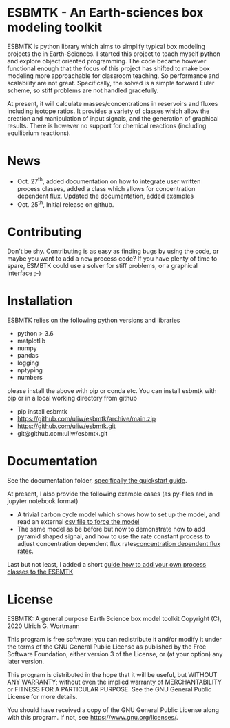 * ESBMTK - An Earth-sciences box modeling toolkit

ESBMTK is python library which aims to simplify typical box modeling
projects the in Earth-Sciences. I started this project to teach myself
python and explore object oriented programming.  The code became
however functional enough that the focus of this project has shifted
to make box modeling more approachable for classroom teaching. So
performance and scalability are not great. Specifically, the solved is
a simple forward Euler scheme, so stiff problems are not handled
gracefully.

At present, it will calculate masses/concentrations in reservoirs and
fluxes including isotope ratios. It provides a variety of classes
which allow the creation and manipulation of input signals, and the
generation of graphical results. There is however no support for
chemical reactions (including equilibrium reactions).

* News

 - Oct. 27^{th}, added documentation on how to integrate user written
   process classes, added a class which allows for concentration
   dependent flux. Updated the documentation, added examples
 - Oct. 25^{th}, Initial release on github.

* Contributing

Don't be shy. Contributing is as easy as finding bugs by using the
code, or maybe you want to add a new process code? If you have plenty
of time to spare, ESMBTK could use a solver for stiff problems, or a
graphical interface ;-)


* Installation

ESBMTK relies on the following python versions and libraries

 - python > 3.6
 - matplotlib
 - numpy
 - pandas
 - logging
 - nptyping
 - numbers

please install the above with pip or conda etc. You can install esbmtk with pip or in a local working directory from github

 - pip install esbmtk
 - https://github.com/uliw/esbmtk/archive/main.zip
 - https://github.com/uliw/esbmtk.git
 - git@github.com:uliw/esbmtk.git

* Documentation

See the documentation folder, [[https://github.com/uliw/esbmtk/blob/main/Documentation/ESBMTK-Quick-Start_Guide.org][specifically the quickstart guide]].

At present, I also provide the following example cases (as py-files
and in jupyter notebook format)

  - A trivial carbon cycle model which shows how to set up the model,
    and read an external [[https://github.com/uliw/esbmtk/blob/main/Examples/A%20simple%20carbon%20cycle%20example/C_cycle.org][csv file to force the model]] 
  - The same model as be before but now to demonstrate how to add
    pyramid shaped signal, and how to use the rate constant process to
    adjust concentration dependent flux rates[[https://github.com/uliw/esbmtk/blob/main/Examples/Using%20a%20rate%20constant/rate_example.org][concentration dependent flux rates]]. 

Last but not least, I added a short [[https://github.com/uliw/esbmtk/blob/main/Documentation/Adding_your_own_Processes.org][guide how to add your own process
classes to the ESBMTK]] 

* License

     ESBMTK: A general purpose Earth Science box model toolkit
     Copyright (C), 2020 Ulrich G. Wortmann

     This program is free software: you can redistribute it and/or modify
     it under the terms of the GNU General Public License as published by
     the Free Software Foundation, either version 3 of the License, or
     (at your option) any later version.

     This program is distributed in the hope that it will be useful,
     but WITHOUT ANY WARRANTY; without even the implied warranty of
     MERCHANTABILITY or FITNESS FOR A PARTICULAR PURPOSE.  See the
     GNU General Public License for more details.

     You should have received a copy of the GNU General Public License
     along with this program.  If not, see <https://www.gnu.org/licenses/>.
